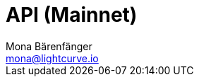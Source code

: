 = API (Mainnet)
Mona Bärenfänger <mona@lightcurve.io>
:description: The Lisk Core API specification (Mainnet) describes all available API endpoints and associated information for Lisk Core nodes connected to the Mainnet.
:page-layout: swagger
:page-swagger-url: https://node.lisk.io/api/spec
